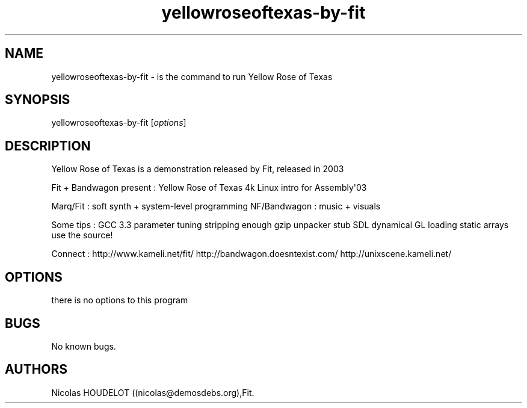 .\" Automatically generated by Pandoc 1.19.2.4
.\"
.TH "yellowroseoftexas\-by\-fit" "6" "2018\-01\-28" "Yellow Rose of Texas User Manuals" ""
.hy
.SH NAME
.PP
yellowroseoftexas\-by\-fit \- is the command to run Yellow Rose of Texas
.SH SYNOPSIS
.PP
yellowroseoftexas\-by\-fit [\f[I]options\f[]]
.SH DESCRIPTION
.PP
Yellow Rose of Texas is a demonstration released by Fit, released in
2003
.PP
Fit + Bandwagon present : Yellow Rose of Texas 4k Linux intro for
Assembly\[aq]03
.PP
Marq/Fit : soft synth + system\-level programming NF/Bandwagon : music +
visuals
.PP
Some tips : GCC 3.3 parameter tuning stripping enough gzip unpacker stub
SDL dynamical GL loading static arrays use the source!
.PP
Connect : http://www.kameli.net/fit/ http://bandwagon.doesntexist.com/
http://unixscene.kameli.net/
.SH OPTIONS
.PP
there is no options to this program
.SH BUGS
.PP
No known bugs.
.SH AUTHORS
Nicolas HOUDELOT ((nicolas\@demosdebs.org),Fit.
